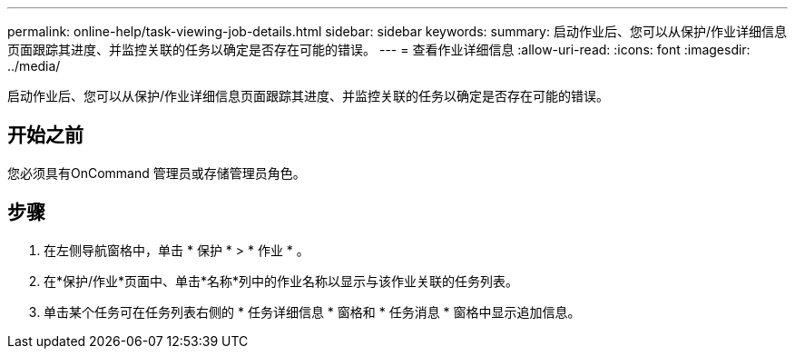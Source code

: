 ---
permalink: online-help/task-viewing-job-details.html 
sidebar: sidebar 
keywords:  
summary: 启动作业后、您可以从保护/作业详细信息页面跟踪其进度、并监控关联的任务以确定是否存在可能的错误。 
---
= 查看作业详细信息
:allow-uri-read: 
:icons: font
:imagesdir: ../media/


[role="lead"]
启动作业后、您可以从保护/作业详细信息页面跟踪其进度、并监控关联的任务以确定是否存在可能的错误。



== 开始之前

您必须具有OnCommand 管理员或存储管理员角色。



== 步骤

. 在左侧导航窗格中，单击 * 保护 * > * 作业 * 。
. 在*保护/作业*页面中、单击*名称*列中的作业名称以显示与该作业关联的任务列表。
. 单击某个任务可在任务列表右侧的 * 任务详细信息 * 窗格和 * 任务消息 * 窗格中显示追加信息。


